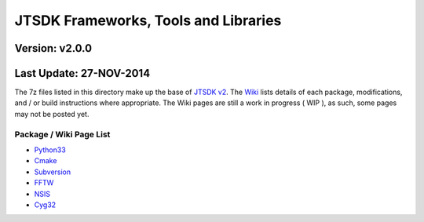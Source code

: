 JTSDK Frameworks, Tools and Libraries
=====================================

Version: v2.0.0
^^^^^^^^^^^^^^^

Last Update: 27-NOV-2014
^^^^^^^^^^^^^^^^^^^^^^^^

The 7z files listed in this directory make up the base of `JTSDK
v2 <https://sourceforge.net/projects/jtsdk/>`__. The
`Wiki <http://sourceforge.net/p/jtsdk/wiki>`__ lists details of each
package, modifications, and / or build instructions where appropriate.
The Wiki pages are still a work in progress ( WIP ), as such, some pages
may not be posted yet.

Package / Wiki Page List
~~~~~~~~~~~~~~~~~~~~~~~~

-  `Python33 <http://sourceforge.net/p/jtsdk/wiki/python33/>`__
-  `Cmake <http://sourceforge.net/p/jtsdk/wiki/cmake/>`__
-  `Subversion <http://sourceforge.net/p/jtsdk/wiki/subversion/>`__
-  `FFTW <http://sourceforge.net/p/jtsdk/wiki/fftw/>`__
-  `NSIS <http://sourceforge.net/p/jtsdk/wiki/nsis/>`__
-  `Cyg32 <https://sourceforge.net/p/jtsdk/wiki/cyg32/>`__

..
   -  `Gnu Tools .. WIP <>`__
   -  `Hamlib ..... WIP <>`__
   -  `Hamlib3 .... WIP <>`__
   -  `Mingw32 .... WIP <>`__
   -  `MSYS ....... WIP <>`__
   -  `NSIS ....... WIP <>`__
   -  `QT5 ........ WIP <>`__

